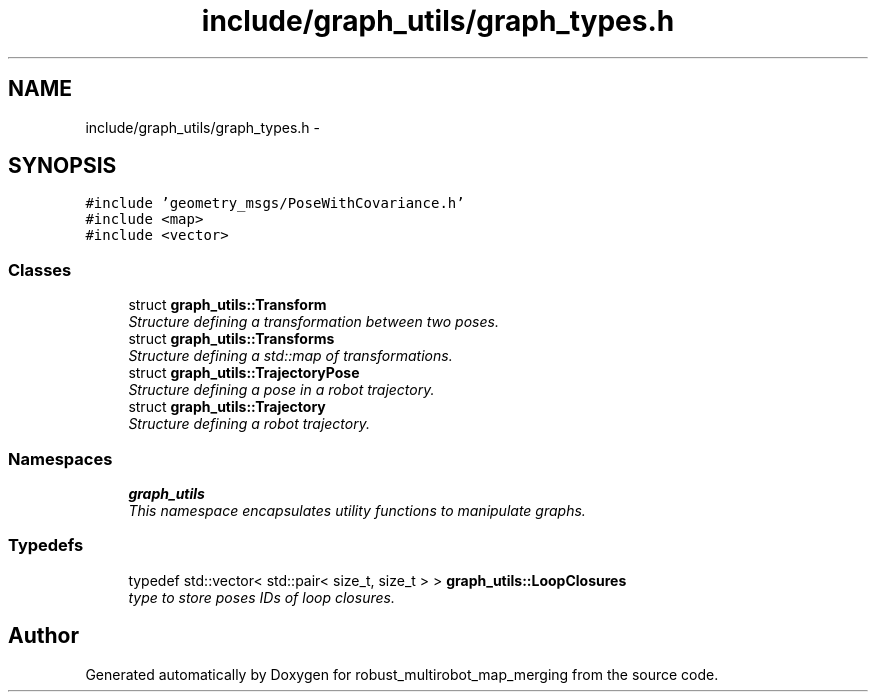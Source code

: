.TH "include/graph_utils/graph_types.h" 3 "Wed Sep 12 2018" "Version 0.1" "robust_multirobot_map_merging" \" -*- nroff -*-
.ad l
.nh
.SH NAME
include/graph_utils/graph_types.h \- 
.SH SYNOPSIS
.br
.PP
\fC#include 'geometry_msgs/PoseWithCovariance\&.h'\fP
.br
\fC#include <map>\fP
.br
\fC#include <vector>\fP
.br

.SS "Classes"

.in +1c
.ti -1c
.RI "struct \fBgraph_utils::Transform\fP"
.br
.RI "\fIStructure defining a transformation between two poses\&. \fP"
.ti -1c
.RI "struct \fBgraph_utils::Transforms\fP"
.br
.RI "\fIStructure defining a std::map of transformations\&. \fP"
.ti -1c
.RI "struct \fBgraph_utils::TrajectoryPose\fP"
.br
.RI "\fIStructure defining a pose in a robot trajectory\&. \fP"
.ti -1c
.RI "struct \fBgraph_utils::Trajectory\fP"
.br
.RI "\fIStructure defining a robot trajectory\&. \fP"
.in -1c
.SS "Namespaces"

.in +1c
.ti -1c
.RI " \fBgraph_utils\fP"
.br
.RI "\fIThis namespace encapsulates utility functions to manipulate graphs\&. \fP"
.in -1c
.SS "Typedefs"

.in +1c
.ti -1c
.RI "typedef std::vector< std::pair< size_t, size_t > > \fBgraph_utils::LoopClosures\fP"
.br
.RI "\fItype to store poses IDs of loop closures\&. \fP"
.in -1c
.SH "Author"
.PP 
Generated automatically by Doxygen for robust_multirobot_map_merging from the source code\&.
